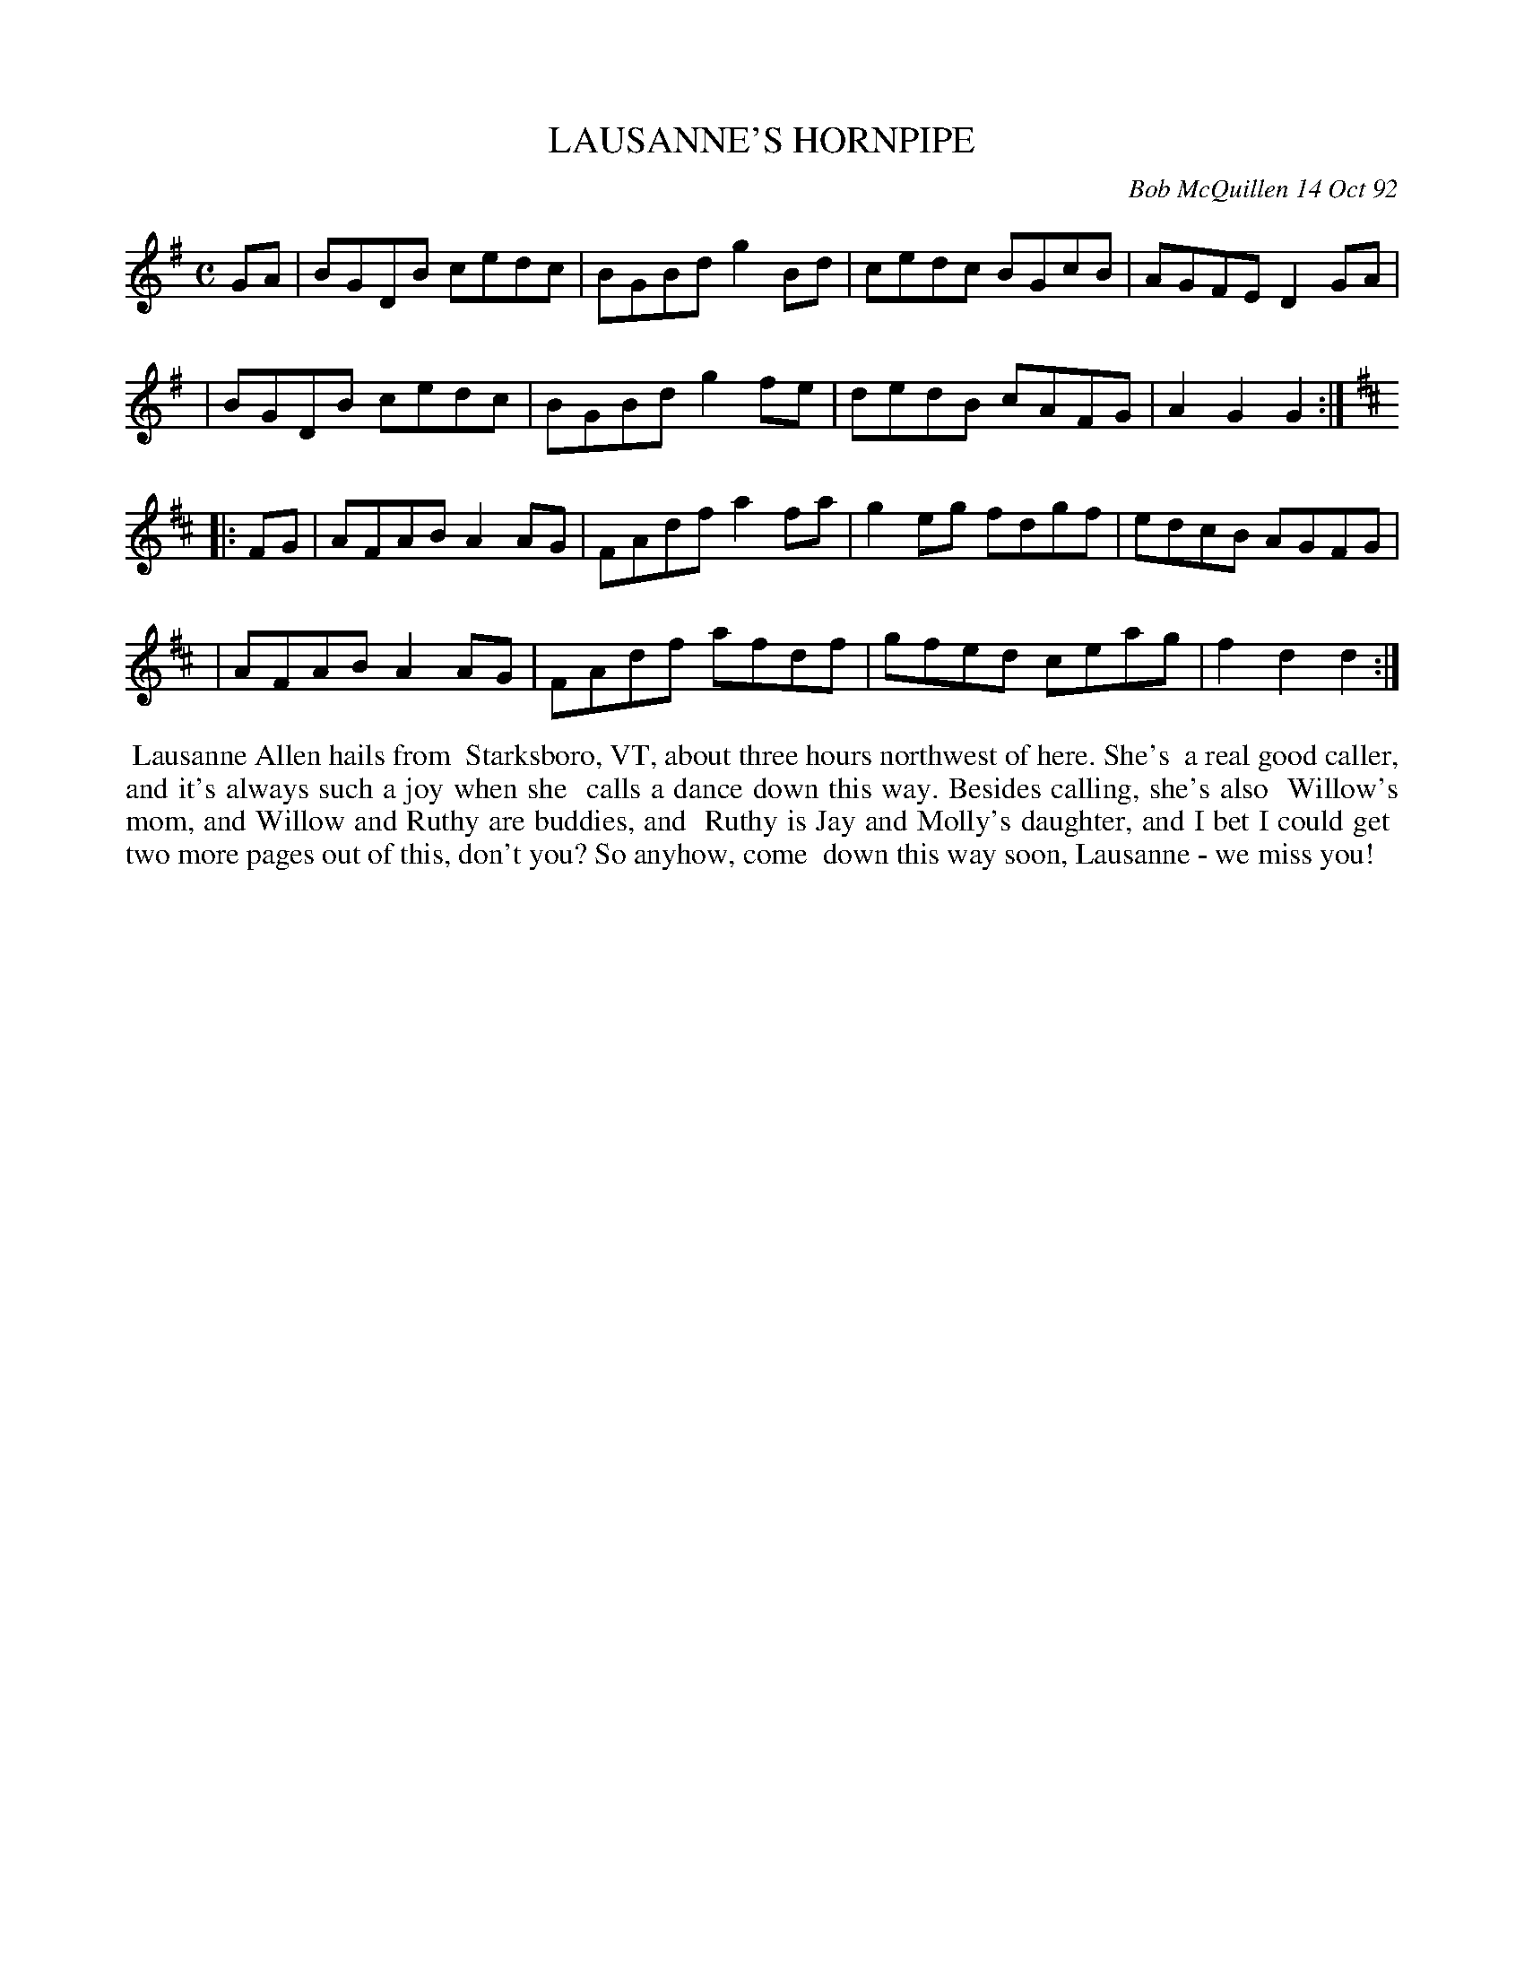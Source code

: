 X: 09064
T: LAUSANNE'S HORNPIPE
C: Bob McQuillen 14 Oct 92
B: Bob's Note Book 9 #64
%R: hornpipe, reel
Z: 2018 John Chambers <jc:trillian.mit.edu>
M: C
L: 1/8
K: G	% and D
GA \
| BGDB cedc | BGBd g2Bd | cedc BGcB | AGFE D2GA |
| BGDB cedc | BGBd g2fe | dedB cAFG | A2G2 G2 :|
K: D
|: FG \
| AFAB A2AG | FAdf a2fa | g2eg fdgf | edcB AGFG |
| AFAB A2AG | FAdf afdf | gfed ceag | f2d2 d2 :|
%%begintext align
%% Lausanne Allen hails from
%% Starksboro, VT, about three hours northwest of here. She's
%% a real good caller, and it's always such a joy when she
%% calls a dance down this way. Besides calling, she's also
%% Willow's mom, and Willow and Ruthy are buddies, and
%% Ruthy is Jay and Molly's daughter, and I bet I could get
%% two more pages out of this, don't you? So anyhow, come
%% down this way soon, Lausanne - we miss you!
%%endtext
